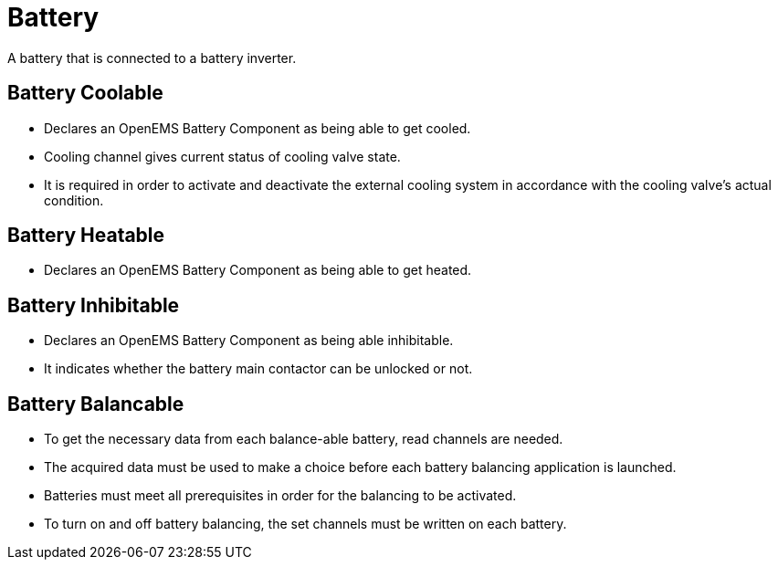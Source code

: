 = Battery

A battery that is connected to a battery inverter.

== Battery Coolable 

 * Declares an OpenEMS Battery Component as being able to get cooled.
 * Cooling channel gives current status of cooling valve state.
 * It is required in order to activate and deactivate the external cooling system in accordance with the cooling valve's actual condition.

== Battery Heatable

 * Declares an OpenEMS Battery Component as being able to get heated.


== Battery Inhibitable

 * Declares an OpenEMS Battery Component as being able inhibitable. 
 * It indicates whether the battery main contactor can be unlocked or not.

 
== Battery Balancable
 
 * To get the necessary data from each balance-able battery, read channels are needed. 
 * The acquired data must be used to make a choice before each battery balancing application is launched. 
 * Batteries must meet all prerequisites in order for the balancing to be activated. 
 * To turn on and off battery balancing, the set channels must be written on each battery.
	 
